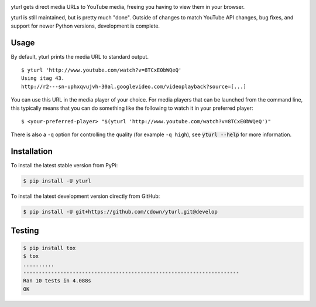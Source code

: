 |travis| |appveyor| |coveralls| |libraries|

.. |travis| image:: https://img.shields.io/travis/cdown/yturl/develop.svg?label=linux%20%2B%20mac%20tests
  :target: https://travis-ci.org/cdown/yturl
  :alt: Linux and Mac tests

.. |appveyor| image:: https://img.shields.io/appveyor/ci/cdown/yturl/develop.svg?label=windows%20tests
  :target: https://ci.appveyor.com/project/cdown/yturl
  :alt: Windows tests

.. |coveralls| image:: https://img.shields.io/coveralls/cdown/yturl/develop.svg?label=test%20coverage
  :target: https://coveralls.io/github/cdown/yturl?branch=develop
  :alt: Coverage

.. |libraries| image:: https://img.shields.io/librariesio/github/cdown/yturl.svg?label=dependencies
  :target: https://libraries.io/github/cdown/yturl
  :alt: Dependencies

yturl gets direct media URLs to YouTube media, freeing you having to
view them in your browser.

yturl is still maintained, but is pretty much "done". Outside of changes to
match YouTube API changes, bug fixes, and support for newer Python versions,
development is complete.

Usage
-----

By default, yturl prints the media URL to standard output.

::

    $ yturl 'http://www.youtube.com/watch?v=8TCxE0bWQeQ'
    Using itag 43.
    http://r2---sn-uphxqvujvh-30al.googlevideo.com/videoplayback?source=[...]


You can use this URL in the media player of your choice. For media players that
can be launched from the command line, this typically means that you can do
something like the following to watch it in your preferred player:

::

    $ <your-preferred-player> "$(yturl 'http://www.youtube.com/watch?v=8TCxE0bWQeQ')"

There is also a ``-q`` option for controlling the quality (for example ``-q
high``), see :code:`yturl --help` for more information.

Installation
------------

To install the latest stable version from PyPi:

.. code::

    $ pip install -U yturl

To install the latest development version directly from GitHub:

.. code::

    $ pip install -U git+https://github.com/cdown/yturl.git@develop

Testing
-------

.. code::

    $ pip install tox
    $ tox
    ..........
    ----------------------------------------------------------------------
    Ran 10 tests in 4.088s
    OK
